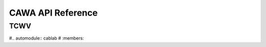 =====================
CAWA API Reference
=====================

TCWV
====

#.. automodule:: cablab
#    :members:
